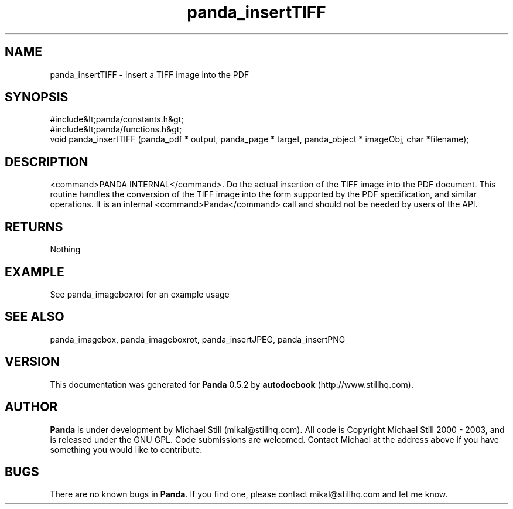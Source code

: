 .\" This manpage has been automatically generated by docbook2man 
.\" from a DocBook document.  This tool can be found at:
.\" <http://shell.ipoline.com/~elmert/comp/docbook2X/> 
.\" Please send any bug reports, improvements, comments, patches, 
.\" etc. to Steve Cheng <steve@ggi-project.org>.
.TH "panda_insertTIFF" "3" "18 May 2003" "" ""

.SH NAME
panda_insertTIFF \- insert a TIFF image into the PDF
.SH SYNOPSIS

.nf
 #include&lt;panda/constants.h&gt;
 #include&lt;panda/functions.h&gt;
 void panda_insertTIFF (panda_pdf * output, panda_page * target, panda_object * imageObj, char *filename);
.fi
.SH "DESCRIPTION"
.PP
<command>PANDA INTERNAL</command>. Do the actual insertion of the TIFF image into the PDF document. This routine handles the conversion of the TIFF image into the form supported by the PDF specification, and similar operations. It is an internal <command>Panda</command> call and should not be needed by users of the API.
.SH "RETURNS"
.PP
Nothing
.SH "EXAMPLE"

.nf
 See panda_imageboxrot for an example usage
.fi
.SH "SEE ALSO"
.PP
panda_imagebox, panda_imageboxrot, panda_insertJPEG, panda_insertPNG
.SH "VERSION"
.PP
This documentation was generated for \fBPanda\fR 0.5.2 by \fBautodocbook\fR (http://www.stillhq.com).
.SH "AUTHOR"
.PP
\fBPanda\fR is under development by Michael Still (mikal@stillhq.com). All code is Copyright Michael Still 2000 - 2003,  and is released under the GNU GPL. Code submissions are welcomed. Contact Michael at the address above if you have something you would like to contribute.
.SH "BUGS"
.PP
There  are no known bugs in \fBPanda\fR. If you find one, please contact mikal@stillhq.com and let me know.
